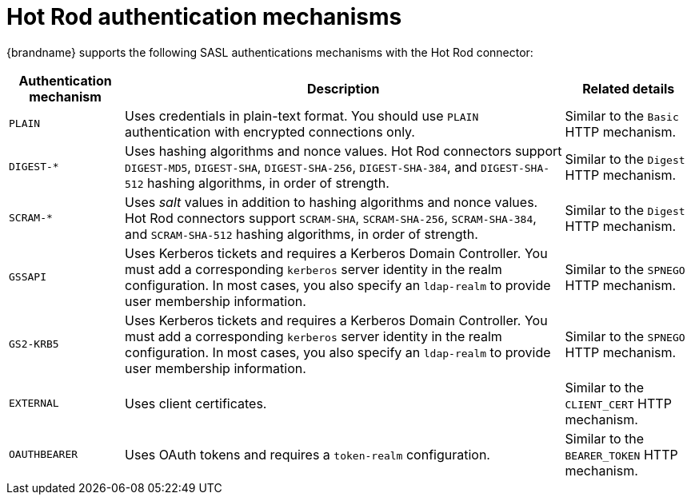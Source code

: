 [id='hot-rod-authentication-mechanisms_{context}']
= Hot Rod authentication mechanisms

{brandname} supports the following SASL authentications mechanisms with the Hot
Rod connector:

[%autowidth,cols="1,1,1",stripes=even]
|===
| Authentication mechanism | Description | Related details

| `PLAIN`
| Uses credentials in plain-text format. You should use `PLAIN` authentication with encrypted connections only.
| Similar to the `Basic` HTTP mechanism.

| `+DIGEST-*+`
| Uses hashing algorithms and nonce values. Hot Rod connectors support `DIGEST-MD5`, `DIGEST-SHA`, `DIGEST-SHA-256`, `DIGEST-SHA-384`, and `DIGEST-SHA-512` hashing algorithms, in order of strength.
| Similar to the `Digest` HTTP mechanism.

| `+SCRAM-*+`
| Uses _salt_ values in addition to hashing algorithms and nonce values. Hot Rod connectors support `SCRAM-SHA`, `SCRAM-SHA-256`, `SCRAM-SHA-384`, and `SCRAM-SHA-512` hashing algorithms, in order of strength.
| Similar to the `Digest` HTTP mechanism.

| `GSSAPI`
| Uses Kerberos tickets and requires a Kerberos Domain Controller. You must add a corresponding `kerberos` server identity in the realm configuration. In most cases, you also specify an `ldap-realm` to provide user membership information.
| Similar to the `SPNEGO` HTTP mechanism.

| `GS2-KRB5`
| Uses Kerberos tickets and requires a Kerberos Domain Controller. You must add a corresponding `kerberos` server identity in the realm configuration. In most cases, you also specify an `ldap-realm` to provide user membership information.
| Similar to the `SPNEGO` HTTP mechanism.

| `EXTERNAL`
| Uses client certificates.
| Similar to the `CLIENT_CERT` HTTP mechanism.

| `OAUTHBEARER`
| Uses OAuth tokens and requires a `token-realm` configuration.
| Similar to the `BEARER_TOKEN` HTTP mechanism.
|===
